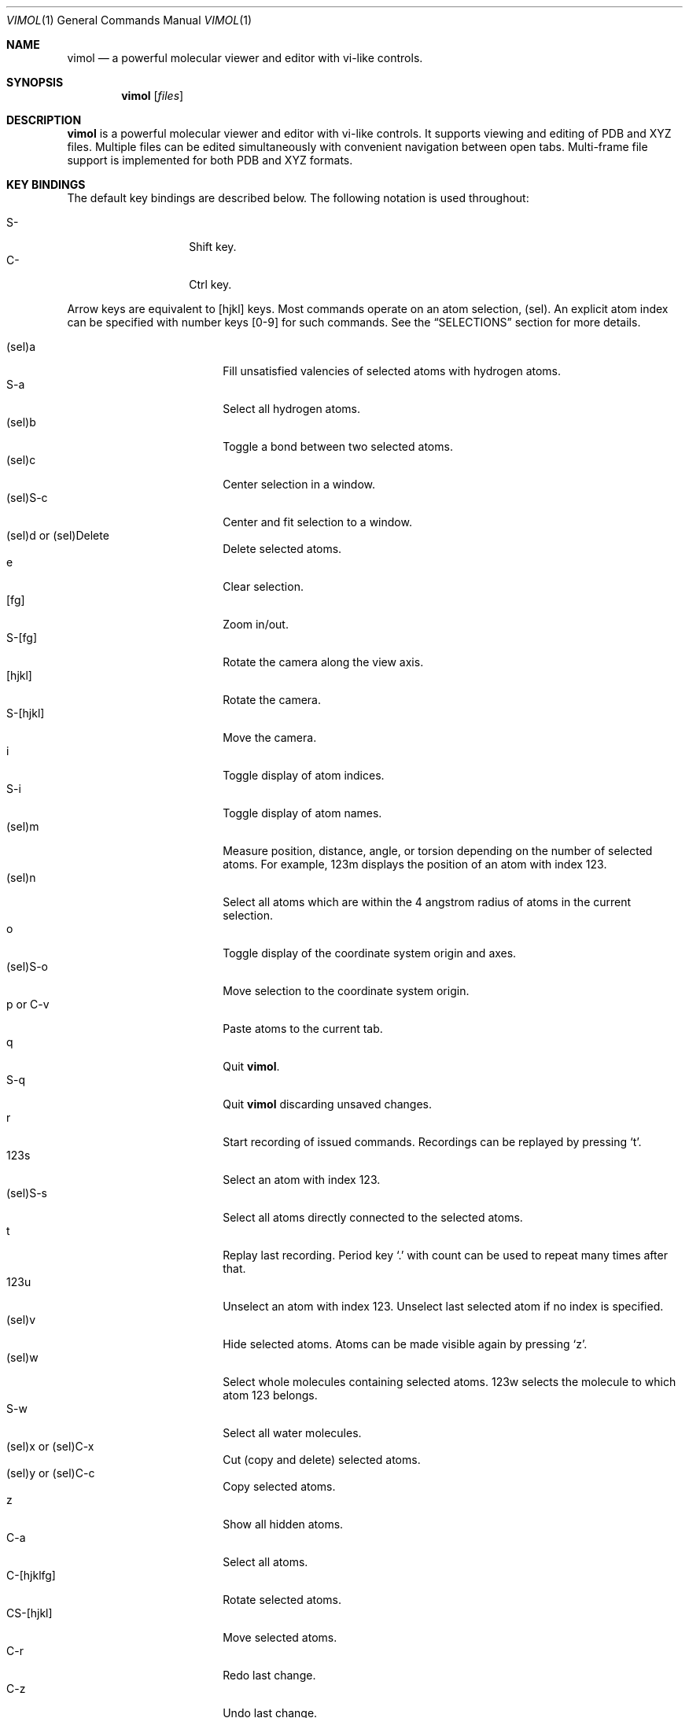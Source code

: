.\"
.\" Copyright (c) 2013-2017 Ilya Kaliman
.\"
.\" Permission to use, copy, modify, and distribute this software for any
.\" purpose with or without fee is hereby granted, provided that the above
.\" copyright notice and this permission notice appear in all copies.
.\"
.\" THE SOFTWARE IS PROVIDED "AS IS" AND THE AUTHOR DISCLAIMS ALL WARRANTIES
.\" WITH REGARD TO THIS SOFTWARE INCLUDING ALL IMPLIED WARRANTIES OF
.\" MERCHANTABILITY AND FITNESS. IN NO EVENT SHALL THE AUTHOR BE LIABLE FOR
.\" ANY SPECIAL, DIRECT, INDIRECT, OR CONSEQUENTIAL DAMAGES OR ANY DAMAGES
.\" WHATSOEVER RESULTING FROM LOSS OF USE, DATA OR PROFITS, WHETHER IN AN
.\" ACTION OF CONTRACT, NEGLIGENCE OR OTHER TORTIOUS ACTION, ARISING OUT OF
.\" OR IN CONNECTION WITH THE USE OR PERFORMANCE OF THIS SOFTWARE.
.\"
.Dd $Mdocdate: February 25 2017 $
.Dt VIMOL 1
.Os
.Sh NAME
.Nm vimol
.Nd a powerful molecular viewer and editor with vi-like controls.
.Sh SYNOPSIS
.Nm vimol
.Op Ar files
.Sh DESCRIPTION
.Nm
is a powerful molecular viewer and editor with vi-like controls.
It supports viewing and editing of PDB and XYZ files.
Multiple files can be edited simultaneously with convenient navigation
between open tabs.
Multi-frame file support is implemented for both PDB and XYZ formats.
.Sh KEY BINDINGS
The default key bindings are described below.
The following notation is used throughout:
.Pp
.Bl -tag -width Ds -offset indent -compact
.It S-
Shift key.
.It C-
Ctrl key.
.El
.Pp
Arrow keys are equivalent to [hjkl] keys.
Most commands operate on an atom selection, (sel).
An explicit atom index can be specified with number
keys [0-9] for such commands.
See the
.Sx SELECTIONS
section for more details.
.Pp
.Bl -tag -width indent-two -offset indent -compact
.It (sel)a
Fill unsatisfied valencies of selected atoms with hydrogen atoms.
.It S-a
Select all hydrogen atoms.
.It (sel)b
Toggle a bond between two selected atoms.
.It (sel)c
Center selection in a window.
.It (sel)S-c
Center and fit selection to a window.
.It (sel)d or (sel)Delete
Delete selected atoms.
.It e
Clear selection.
.It [fg]
Zoom in/out.
.It S-[fg]
Rotate the camera along the view axis.
.It [hjkl]
Rotate the camera.
.It S-[hjkl]
Move the camera.
.It i
Toggle display of atom indices.
.It S-i
Toggle display of atom names.
.It (sel)m
Measure position, distance, angle, or torsion depending on the number of
selected atoms.
For example, 123m displays the position of an atom with index 123.
.It (sel)n
Select all atoms which are within the 4 angstrom radius of atoms in
the current selection.
.It o
Toggle display of the coordinate system origin and axes.
.It (sel)S-o
Move selection to the coordinate system origin.
.It p or C-v
Paste atoms to the current tab.
.It q
Quit
.Nm .
.It S-q
Quit
.Nm
discarding unsaved changes.
.It r
Start recording of issued commands.
Recordings can be replayed by pressing
.Ql t .
.It 123s
Select an atom with index 123.
.It (sel)S-s
Select all atoms directly connected to the selected atoms.
.It t
Replay last recording.
Period key
.Ql \&.
with count can be used to repeat many times after that.
.It 123u
Unselect an atom with index 123.
Unselect last selected atom if no index is specified.
.It (sel)v
Hide selected atoms.
Atoms can be made visible again by pressing
.Ql z .
.It (sel)w
Select whole molecules containing selected atoms.
123w selects the molecule to which atom 123 belongs.
.It S-w
Select all water molecules.
.It (sel)x or (sel)C-x
Cut (copy and delete) selected atoms.
.It (sel)y or (sel)C-c
Copy selected atoms.
.It z
Show all hidden atoms.
.It C-a
Select all atoms.
.It C-[hjklfg]
Rotate selected atoms.
.It CS-[hjkl]
Move selected atoms.
.It C-r
Redo last change.
.It C-z
Undo last change.
.It 123.
Repeat last command 123 times.
.It =
Invert current selection.
.It Space
Toggle full screen mode.
.It `
Reset the view.
.It \&[
Go to the previous frame.
.It \&]
Go to the next frame.
.It {
Go 100 frames backward.
.It }
Go 100 frames forward.
.It <
Switch to the previous tab.
.It >
Switch to the next tab.
.El
.Sh SELECTIONS
An atom selection,
.Ar sel ,
can be specified in various ways.
.Pp
First, an explicit atom index can be provided using number keys [0-9].
This is useful with key combinations.
For example, 123d deletes an atom with index 123.
.Pp
Atom indices can be explicitly listed on the command line (see the
.Sx COMMANDS
section).
The indices are separated by a space character.
Index ranges can be specified using colon
.Ql \&: .
For example, 6:8 specifies atoms with indices 6, 7, 8.
Negative indices are used to count backwards starting from the last
index, i.e., -1 is the last atom.
An asterisk
.Ql *
can be used to specify all atoms.
.Pp
Finally, if no explicit index is specified and no command-line arguments are
listed, selected atoms from the current tab are used.
.Sh COMMANDS
Below is the list of available commands.
Command mode is started by pressing the colon key
.Ql \&: .
Most of the commands are bound to a key for convenience (see the
.Sx KEY BINDINGS
section).
Multiple commands can be separated by a semicolon.
.Bl -tag -width Ds -offset indent
.It Ic about
Display information about
.Nm .
.It Ic add-hydrogens Op Ar sel
Fill unsatisfied valencies of atoms in selection
.Ar sel
with hydrogen atoms.
.It Ic atom Op Ar element Op Ar x y z
Create an atom with coordinates
.Ar x y z .
The default is to create a carbon atom at coordinate origin.
.It Ic bind Ar key Op Ar command
Bind key to command.
Display current binding if
.Ar command
is not specified.
.It Ic bond Op Ar sel
Toggle a bond between two atoms.
The selection
.Ar sel
must contain exactly two atoms.
.It Ic chain Op Ar n
Create a carbon chain of length
.Ar n .
The default
.Ar n
is 4.
.It Ic clo[se]
Close current tab.
.It Ic clo[se]!
Close current tab discarding unsaved changes.
.It Ic copy Op Ar sel
Copy atoms from selection
.Ar sel
to a copy-buffer.
.It Ic delete Op Ar sel
Delete atoms in selection
.Ar sel .
.It Ic first-tab
.D1 (alias: Ic first )
Switch to the first tab.
.It Ic frame Op Ar n
Go to a specific frame
.Ar n .
Count from the end if
.Ar n
is negative, i.e., -1 is the last frame.
.It Ic fullscreen
Toggle full screen mode.
.It Ic hide-selection Op Ar sel
Hide atoms specified by
.Ar sel .
.It Ic invert-selection
Invert current selection.
.It Ic last-tab
.D1 (alias: Ic last )
Switch to the last tab.
.It Ic measure Op Ar sel
Measure position, distance, angle, or torsion depending on the number of
atoms in selection.
.It Ic move-selection Ar x y z Op Ar sel
Move selection by the specified amount.
The displacement
.Ar x y z
is relative to the camera coordinate system.
.It Ic move-selection-to Ar x y z Op Ar sel
Move selection center to the coordinates
.Ar x y z .
.It Ic next-frame Op Ar n
Switch to the next frame.
Number of frames to advance,
.Ar n ,
can optionally be specified.
It can be negative.
.It Ic next-tab
Switch to the next tab.
.It Ic open Op Ar path
.D1 (alias: Ic new )
Open file in a new tab.
.It Ic paste
Paste atoms from a copy-buffer to the current tab.
.It Ic prev-tab
Switch to the previous tab.
.It Ic quit
.D1 (alias: Ic q )
Quit
.Nm .
.It Ic quit!
.D1 (alias: Ic q! )
Quit
.Nm
discarding unsaved changes.
.It Ic record
Start recording of issued commands.
A recording can be replayed using
.Ic replay
command.
.It Ic redo
Redo last change.
.It Ic rename Ar name Op Ar sel
Set a new name for all atoms in selection.
.It Ic replay
Replay last recording.
.It Ic reset-bonds
Reset all bonds.
.It Ic ring Op Ar n
Create a carbon ring of size
.Ar n .
The default
.Ar n
is 6.
.It Ic rotate-selection Ar a b c Op Ar sel
Rotate selected atoms.
Rotation angles relative to the camera coordinate system are specified by
.Ar a b c .
.It Ic select Op Ar sel
.D1 (alias: Ic s )
Add atoms specified by
.Ar sel
to the current selection.
.It Ic select-connected Op Ar sel
Select all atoms directly connected to atoms in selection
.Ar sel .
.It Ic select-element Ar name ...
Select all atoms of a particular type.
This command takes a list of element names.
Atoms of those types will be added to the current selection.
For example,
.Bd -literal -offset indent
select-element H N
.Ed
selects all hydrogen and nitrogen atoms.
.It Ic select-molecule Op Ar sel
For each atom in selection
.Ar sel ,
select the whole molecule containing the atom.
.It Ic select-within Ar radius Op Ar sel
Select all atoms which are within a specified
.Ar radius
of atoms in the selection
.Ar sel .
.It Ic select-water
Select all water molecules.
.It Ic select-x Op Ar x
Select atoms with x coordinate grater than
.Ar x .
Invert selection to get the complementary set of atoms.
This is useful for making solvation boxes.
The default
.Ar x
is 0.
.It Ic select-y Op Ar y
Select atoms with y coordinate grater than
.Ar y .
Invert selection to get the complementary set of atoms.
This is useful for making solvation boxes.
The default
.Ar y
is 0.
.It Ic select-z Op Ar z
Select atoms with z coordinate grater than
.Ar z .
Invert selection to get the complementary set of atoms.
This is useful for making solvation boxes.
The default
.Ar z
is 0.
.It Ic set Ar setting Op Ar value
Set the
.Ar setting
to a new value.
Current value is displayed if the second argument is omitted.
See the
.Sx SETTINGS
section for the list of available options.
.It Ic show-all
Show all hidden atoms.
.It Ic source Ar path
Execute commands from a file.
.It Ic toggle Ar setting
Toggle a boolean setting.
See the
.Sx SETTINGS
section for the list of available options.
.It Ic undo
Undo last change.
.It Ic unselect Op Ar sel
.D1 (alias: Ic u )
Remove atoms specified by
.Ar sel
from the current selection.
Unselect last selected atom if the argument is omitted.
.It Ic view-center-selection Op Ar sel
Center selection in a window.
.It Ic view-fit-selection Op Ar sel
Center and fit selection to a window.
.It Ic view-move Ar x y z
Move the camera.
Arguments
.Ar x y z
specify a displacement.
.It Ic view-reset
Reset the view.
.It Ic view-rotate Ar a b c
Rotate the camera.
Arguments
.Ar a b c
specify rotation angles.
.It Ic view-zoom Ar factor
Change zoom.
.Ar factor
should be a number close to 1.
.It Ic write Op Ar path
.D1 (alias: Ic w )
Write changes to a file.
Save to the current file if
.Ar path
is not specified.
.El
.Sh SETTINGS
The following settings control various aspects of
.Nm .
They can be changed using the
.Ic set
command.
Boolean settings can be switched on/off using the
.Ic toggle
command.
Colors are specified using an RGB value.
For example, red is 255 0 0.
.Pp
.Bl -tag -width Ds -offset indent -compact
.It Ic atom-size
.D1 (type: Ic float )
Atom size used for drawing.
.It Ic atom-visible
.D1 (type: Ic boolean )
Specifies whether to draw the atoms.
.It Ic bg-color
.D1 (type: Ic color )
Background color.
.It Ic bond-size
.D1 (type: Ic float )
Bond size used for drawing.
.It Ic bond-visible
.D1 (type: Ic boolean )
Specifies whether to draw the bonds.
.It Ic id-color
.D1 (type: Ic color )
Color of atom index labels.
.It Ic id-font
.D1 (type: Ic string )
Atom index label font.
.It Ic id-font-size
.D1 (type: Ic float )
Atom index label font size.
.It Ic id-visible
.D1 (type: Ic boolean )
Atom index label visibility.
.It Ic name-color
.D1 (type: Ic color )
Color of atom name labels.
.It Ic name-font
.D1 (type: Ic string )
Atom name label font.
.It Ic name-font-size
.D1 (type: Ic float )
Atom name label font size.
.It Ic name-visible
.D1 (type: Ic boolean )
Atom name label visibility.
.It Ic origin-color
.D1 (type: Ic color )
Color of coordinate system axes and labels.
.It Ic origin-font
.D1 (type: Ic string )
Coordinate system axis labels font.
.It Ic origin-font-size
.D1 (type: Ic float )
Coordinate system axis labels font size.
.It Ic origin-line-width
.D1 (type: Ic float )
Coordinate system axis line width.
.It Ic origin-visible
.D1 (type: Ic boolean )
Specifies whether to draw coordinate system axes and labels.
.It Ic selection-color
.D1 (type: Ic color )
Color of atom selection markers.
.It Ic selection-size
.D1 (type: Ic float )
Size of atom selection markers.
.It Ic statusbar-color
.D1 (type: Ic color )
Status bar background color.
.It Ic statusbar-error-color
.D1 (type: Ic color )
Status bar error text color.
.It Ic statusbar-font
.D1 (type: Ic string )
Status bar text font.
.It Ic statusbar-font-size
.D1 (type: Ic float )
Status bar font size.
.It Ic statusbar-text-color
.D1 (type: Ic color )
Status bar text color.
.It Ic statusbar-visible
.D1 (type: Ic boolean )
Status bar visibility.
.It Ic color-x
.D1 (type: Ic color )
Color of an unknown element.
Colors of common elements can be specified using
.Ic color-h , Ic color-he , Ic color-li ,
and so on.
.El
.Sh AUTHORS
.Nm
was developed by
.An Ilya Kaliman
